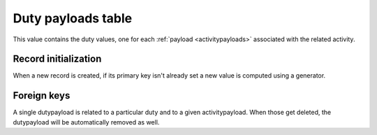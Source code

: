.. -*- coding: utf-8 -*-
.. :Project:   hurm -- Definition of table dutypayloads
.. :Created:   sab 27 feb 2016 16:23:09 CET
.. :Author:    Lele Gaifax <lele@metapensiero.it>
.. :License:   GNU General Public License version 3 or later
.. :Copyright: © 2016 Lele Gaifax
..

.. dutypayloads:

=====================
 Duty payloads table
=====================

This value contains the duty values, one for each :ref:`payload <activitypayloads>` associated
with the related activity.

.. patchdb:script:: dutypayloads table
   :mimetype: text/x-postgresql
   :depends: domains

   create table dutypayloads (
     iddutypayload integer_t not null,
     idduty integer_t not null,
     idactivitypayload integer_t not null,
     value integer_t not null,
     note text_t,

     constraint pk_dutypayloads primary key (iddutypayload),
     constraint uk_dutypayloads unique (idduty, idactivitypayload)
   )

.. patchdb:script:: grant dutypayloads table permissions
   :mimetype: text/x-postgresql
   :depends: dutypayloads table

   grant select, insert, delete, update on dutypayloads to public

Record initialization
=====================

When a new record is created, if its primary key isn't already set a new value is computed
using a generator.

.. patchdb:script:: iddutypayload generator
   :mimetype: text/x-postgresql

   create sequence gen_iddutypayload

.. patchdb:script:: grant iddutypayload generator permissions
   :mimetype: text/x-postgresql
   :depends: iddutypayload generator

   grant usage on gen_iddutypayload to public

.. patchdb:script:: initialize dutypayload record function
   :mimetype: text/x-postgresql
   :depends: dutypayloads table, iddutypayload generator

   create or replace function init_dutypayload_record()
   returns trigger as $$
   begin
     if new.iddutypayload is null or new.iddutypayload = 0 then
       new.iddutypayload := nextval('gen_iddutypayload');
     end if;
     return new;
   end;
   $$ language plpgsql;

.. patchdb:script:: initialize dutypayload record trigger
   :mimetype: text/x-postgresql
   :depends: dutypayloads table, initialize dutypayload record function

   create trigger trg_ins_activities
     before insert
     on dutypayloads
     for each row execute procedure init_dutypayload_record();

Foreign keys
============

A single dutypayload is related to a particular duty and to a given activitypayload. When those
get deleted, the dutypayload will be automatically removed as well.

.. patchdb:script:: fk dutypayloads->duties
   :mimetype: text/x-postgresql
   :depends: dutypayloads table, duties table

   alter table dutypayloads
     add constraint fk_dutypayloads_idduty
         foreign key (idduty) references duties (idduty)
                              on delete cascade

.. patchdb:script:: fk dutypayloads->activitypayloads
   :mimetype: text/x-postgresql
   :depends: dutypayloads table, activitypayloads table

   alter table dutypayloads
     add constraint fk_dutypayloads_idactivitypayload
         foreign key (idactivitypayload) references activitypayloads (idactivitypayload)
                                         on delete cascade

